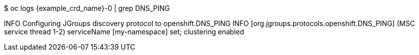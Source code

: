 $ oc logs {example_crd_name}-0 | grep DNS_PING

INFO Configuring JGroups discovery protocol to openshift.DNS_PING
INFO  [org.jgroups.protocols.openshift.DNS_PING] (MSC service thread 1-2) serviceName [my-namespace] set; clustering enabled
